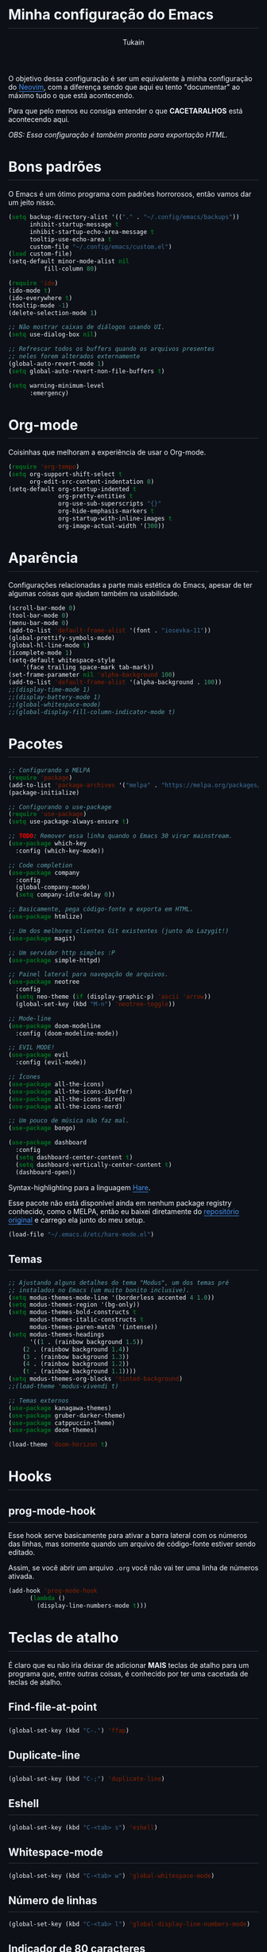 #+TITLE: Minha configuração do Emacs
#+AUTHOR: Tukain
#+STARTUP: overview
#+OPTIONS: toc:nil num:nil html-postamble:nil html-preamble:nil
#+HTML_HEAD_EXTRA:<style>
#+HTML_HEAD_EXTRA: html {
#+HTML_HEAD_EXTRA:  background: #0d1117;
#+HTML_HEAD_EXTRA:  color: #f0f6fc;
#+HTML_HEAD_EXTRA: }
#+HTML_HEAD_EXTRA: #content {
#+HTML_HEAD_EXTRA:   font-family: system-ui;
#+HTML_HEAD_EXTRA:   max-width: 80ch;
#+HTML_HEAD_EXTRA:   border: solid 1px #3d444db3;
#+HTML_HEAD_EXTRA:   padding: 32px;
#+HTML_HEAD_EXTRA:   border-radius: 6px;
#+HTML_HEAD_EXTRA: }
#+HTML_HEAD_EXTRA: pre.src::before { background: #0d1117 }
#+HTML_HEAD_EXTRA: pre.src {
#+HTML_HEAD_EXTRA:   background: #151b23;
#+HTML_HEAD_EXTRA:   border: none;
#+HTML_HEAD_EXTRA:   border-radius: 0;
#+HTML_HEAD_EXTRA:   margin: 0;
#+HTML_HEAD_EXTRA: }
#+HTML_HEAD_EXTRA: h1,h2,h3,h4,h6 {
#+HTML_HEAD_EXTRA:   padding: 0 0 9.6px;
#+HTML_HEAD_EXTRA:   border-bottom: solid 1px #3d444db3;
#+HTML_HEAD_EXTRA: }
#+HTML_HEAD_EXTRA: .title { text-align: left }
#+HTML_HEAD_EXTRA: a {
#+HTML_HEAD_EXTRA:   color: #4493F8;
#+HTML_HEAD_EXTRA:   text-underline-offset: .2rem;
#+HTML_HEAD_EXTRA: }
#+HTML_HEAD_EXTRA:</style>

O objetivo dessa configuração é ser um equivalente à minha
configuração do [[https://github.com/ventriloquo/nvim][Neovim]], com a diferença sendo que aqui eu tento
"documentar" ao máximo tudo o que está acontecendo.

Para que pelo menos eu consiga entender o que *CACETARALHOS* está
acontecendo aqui.

/OBS: Essa configuração é também pronta para exportação HTML./

* Bons padrões

O Emacs é um ótimo programa com padrões horrorosos,
então vamos dar um jeito nisso.

#+begin_src emacs-lisp
(setq backup-directory-alist '(("." . "~/.config/emacs/backups"))
      inhibit-startup-message t
      inhibit-startup-echo-area-message t
      tooltip-use-echo-area t
      custom-file "~/.config/emacs/custom.el")
(load custom-file)
(setq-default minor-mode-alist nil
	      fill-column 80)

(require 'ido)
(ido-mode t)
(ido-everywhere t)
(tooltip-mode -1)
(delete-selection-mode 1)

;; Não mostrar caixas de diálogos usando UI.
(setq use-dialog-box nil)

;; Refrescar todos os buffers quando os arquivos presentes
;; neles forem alterados externamente
(global-auto-revert-mode 1)
(setq global-auto-revert-non-file-buffers t)

(setq warning-minimum-level
      :emergency)
#+end_src

* Org-mode

Coisinhas que melhoram a experiência de usar o Org-mode.

#+begin_src emacs-lisp
(require 'org-tempo)
(setq org-support-shift-select t
      org-edit-src-content-indentation 0)
(setq-default org-startup-indented t
              org-pretty-entities t
              org-use-sub-superscripts "{}"
              org-hide-emphasis-markers t
              org-startup-with-inline-images t
              org-image-actual-width '(300))
#+end_src

* Aparência

Configurações relacionadas a parte mais estética do Emacs,
apesar de ter algumas coisas que ajudam também na usabilidade.

#+begin_src emacs-lisp
(scroll-bar-mode 0)
(tool-bar-mode 0)
(menu-bar-mode 0)
(add-to-list 'default-frame-alist '(font . "iosevka-11"))
(global-prettify-symbols-mode)
(global-hl-line-mode t)
(icomplete-mode 1)
(setq-default whitespace-style
    '(face trailing space-mark tab-mark))
(set-frame-parameter nil 'alpha-background 100)
(add-to-list 'default-frame-alist '(alpha-background . 100))
;;(display-time-mode 1)
;;(display-battery-mode 1)
;;(global-whitespace-mode)
;;(global-display-fill-column-indicator-mode t)
#+end_src

* Pacotes
#+begin_src emacs-lisp
;; Configurando o MELPA
(require 'package)
(add-to-list 'package-archives '("melpa" . "https://melpa.org/packages/") t)
(package-initialize)

;; Configurando o use-package
(require 'use-package)
(setq use-package-always-ensure t)

;; TODO: Remover essa linha quando o Emacs 30 virar mainstream.
(use-package which-key
  :config (which-key-mode))

;; Code completion
(use-package company
  :config
  (global-company-mode)
  (setq company-idle-delay 0))

;; Basicamente, pega código-fonte e exporta em HTML.
(use-package htmlize)

;; Um dos melhores clientes Git existentes (junto do Lazygit!)
(use-package magit)

;; Um servidor http simples :P
(use-package simple-httpd)

;; Painel lateral para navegação de arquivos.
(use-package neotree
  :config
  (setq neo-theme (if (display-graphic-p) 'ascii 'arrow))
  (global-set-key (kbd "M-n") 'neotree-toggle))

;; Mode-line
(use-package doom-modeline
  :config (doom-modeline-mode))

;; EVIL MODE!
(use-package evil
  :config (evil-mode))

;; Ícones
(use-package all-the-icons)
(use-package all-the-icons-ibuffer)
(use-package all-the-icons-dired)
(use-package all-the-icons-nerd)

;; Um pouco de música não faz mal.
(use-package bongo)

(use-package dashboard
  :config
  (setq dashboard-center-content t)
  (setq dashboard-vertically-center-content t)
  (dashboard-open))
#+end_src

Syntax-highlighting para a linguagem [[https://harelang.org][Hare]].

Esse pacote não está disponível ainda em nenhum package registry
conhecido, como o MELPA, então eu baixei diretamente do
[[https://git.sr.ht/~laumann/hare-mode][repositório original]] e carrego ela junto do meu setup.

#+begin_src emacs-lisp
(load-file "~/.emacs.d/etc/hare-mode.el")
#+end_src



** Temas
#+begin_src emacs-lisp
;; Ajustando alguns detalhes do tema "Modus", um dos temas pré
;; instalados no Emacs (um muito bonito inclusive).
(setq modus-themes-mode-line '(borderless accented 4 1.0))
(setq modus-themes-region '(bg-only))
(setq modus-themes-bold-constructs t
      modus-themes-italic-constructs t
      modus-themes-paren-match '(intense))
(setq modus-themes-headings
      '((1 . (rainbow background 1.5))
	(2 . (rainbow background 1.4))
	(3 . (rainbow background 1.3))
	(4 . (rainbow background 1.2))
	(t . (rainbow background 1.1))))
(setq modus-themes-org-blocks 'tinted-background)
;;(load-theme 'modus-vivendi t)

;; Temas externos
(use-package kanagawa-themes)
(use-package gruber-darker-theme)
(use-package catppuccin-theme)
(use-package doom-themes)

(load-theme 'doom-horizon t)
#+end_src

* Hooks
** prog-mode-hook
Esse hook serve basicamente para ativar a barra lateral
com os números das linhas, mas somente quando um arquivo
de código-fonte estiver sendo editado.

Assim, se você abrir um arquivo =.org= você não vai ter
uma linha de números ativada.

#+begin_src emacs-lisp
(add-hook 'prog-mode-hook
	  (lambda ()
	    (display-line-numbers-mode t)))
#+end_src

* Teclas de atalho

É claro que eu não iria deixar de adicionar *MAIS* teclas de
atalho para um programa que, entre outras coisas, é conhecido
por ter uma cacetada de teclas de atalho.

** Find-file-at-point
#+begin_src emacs-lisp
(global-set-key (kbd "C-.") 'ffap)
#+end_src

** Duplicate-line
#+begin_src emacs-lisp
(global-set-key (kbd "C-;") 'duplicate-line)
#+end_src

** Eshell
#+begin_src emacs-lisp
(global-set-key (kbd "C-<tab> s") 'eshell)
#+end_src

** Whitespace-mode
#+begin_src emacs-lisp
(global-set-key (kbd "C-<tab> w") 'global-whitespace-mode)
#+end_src

** Número de linhas
#+begin_src emacs-lisp
(global-set-key (kbd "C-<tab> l") 'global-display-line-numbers-mode)
#+end_src

** Indicador de 80 caracteres

Tente ao máximo se limitar a usar 80 caracteres de largura em
*TUDO*.

/Ironicamente, essa linha de código ultrapassa esse limite :P/

#+begin_src emacs-lisp
(global-set-key (kbd "C-<tab> f") 'global-display-fill-column-indicator-mode)
#+end_src

** IBuffer

Lista "interativa" de buffers.

/É, eu também acho esse nome paia./

#+begin_src emacs-lisp
(global-set-key (kbd "C-x C-b") 'ibuffer)
#+end_src

** Compile
#+begin_src emacs-lisp
(global-set-key (kbd "C-<tab> c") 'compile)
#+end_src

** Modus-themes-toggle

Uma coisa muito legal que o tema Modus oferece é uma forma de
alterar entre a versão do tema claro e o tema escuro facilmente.

#+begin_src emacs-lisp
(global-set-key (kbd "C-<tab> m") 'modus-themes-toggle)
#+end_src

** Bongo controls
#+begin_src emacs-lisp
(global-set-key (kbd "C-<tab> bb") 'bongo)
(global-set-key (kbd "C-<tab> bn") 'bongo-next)
(global-set-key (kbd "C-<tab> bp") 'bongo-previous)
(global-set-key (kbd "C-<tab> br") 'bongo-play-random)
(global-set-key (kbd "C-<tab> bP") 'bongo-pause/resume)
(global-set-key (kbd "C-<tab> bs") 'bongo-stop)
(global-set-key (kbd "C-<tab> bi") 'bongo-show)
#+end_src

** Reiniciar o Emacs
#+begin_src emacs-lisp
(global-set-key (kbd "C-<tab> r") 'restart-emacs)
#+end_src
